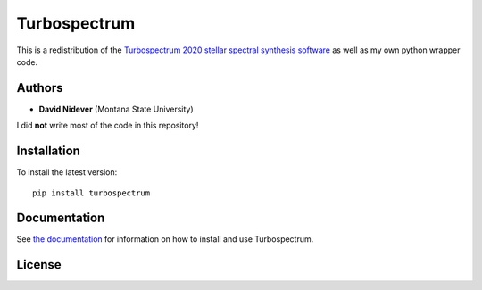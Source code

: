 Turbospectrum
=============

This is a redistribution of the `Turbospectrum 2020 stellar spectral
synthesis software <https://github.com/bertrandplez/Turbospectrum_NLTE>`_
as well as my own python wrapper code.


Authors
-------

- **David Nidever** (Montana State University)

I did **not** write most of the code in this repository!
  
Installation
------------

To install the latest version::

    pip install turbospectrum

    
Documentation
-------------

.. image:: https://readthedocs.org/projects/turbospectrum/badge/?version=latest
        :target: http://turbospectrum.readthedocs.io/

See `the documentation <http://turbospectrum.readthedocs.io>`_ for information on how
to install and use Turbospectrum.

License
-------

.. image:: http://img.shields.io/badge/license-GNU-blue.svg?style=flat
        :target: https://github.com/dnidever/turbospectrum/blob/main/LICENSE
